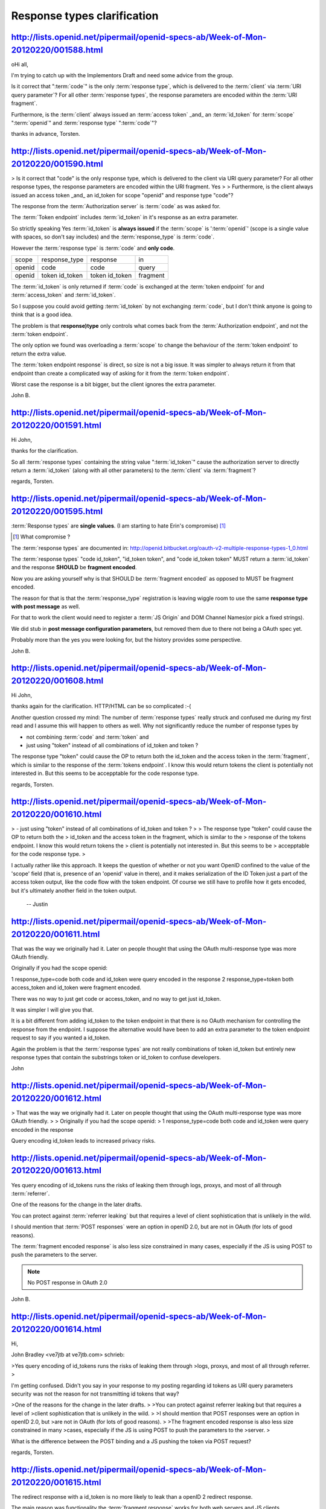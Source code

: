 Response types clarification
==========================================


http://lists.openid.net/pipermail/openid-specs-ab/Week-of-Mon-20120220/001588.html
----------------------------------------------------------------------------------------------------

oHi all,

I'm trying to catch up with the Implementors Draft and need some advice 
from the group.

Is it correct that ":term:`code`" is the only :term:`response type`, 
which is delivered to the :term:`client` via :term:`URI query parameter`? 
For all other :term:`response types`, 
the response parameters are encoded within the :term:`URI fragment`.

Furthermore, 
is the :term:`client` always issued an :term:`access token` _and_ an :term:`id_token` 
for :term:`scope` ":term:`openid`" and :term:`response type` ":term:`code`"?

thanks in advance,
Torsten.


http://lists.openid.net/pipermail/openid-specs-ab/Week-of-Mon-20120220/001590.html
----------------------------------------------------------------------------------------------------

> Is it correct that "code" is the only response type, which is delivered to the client via URI query parameter? For all other response types, the response parameters are encoded within the URI fragment.
Yes
> 
> Furthermore, is the client always issued an access token _and_ an id_token for scope "openid" and response type "code"?

The response from the :term:`Authorization server` is :term:`code` as was asked for.

The :term:`Token endpoint` includes :term:`id_token` in it's response as an extra parameter. 

So strictly speaking Yes :term:`id_token` is **always issued** if the :term:`scope` is ':term:`openid`'  
(scope is a single value with spaces, so don't say includes) and the :term:`response_type` is :term:`code`.

However the :term:`response type` is :term:`code` and **only code**. 

.. list-table::

    *   - scope
        - response_type
        - response
        - in

    *   - openid
        - code
        - code 
        - query 

    *   - openid
        - token id_token
        - token id_token
        - fragment

The :term:`id_token` is only returned 
if :term:`code` is exchanged at the :term:`token endpoint` for and :term:`access_token` and :term:`id_token`.   

So I suppose you could avoid getting :term:`id_token` by not exchanging :term:`code`, 
but I don't think anyone is going to think that is a good idea.

The problem is that **response)type** only controls 
what comes back from the :term:`Authorization endpoint`, and not the :term:`token endpoint`.

The only option 
we found was overloading a :term:`scope` to change the behaviour of the :term:`token endpoint` 
to return the extra value.

The :term:`token endpoint response` is direct, 
so size is not a big issue.  
It was simpler to always return it from that endpoint 
than create a complicated way of asking for it from the :term:`token endpoint`.

Worst case the response is a bit bigger, but the client ignores the extra parameter.

John B.

http://lists.openid.net/pipermail/openid-specs-ab/Week-of-Mon-20120220/001591.html
----------------------------------------------------------------------------------------------------

Hi John,

thanks for the clarification.

So all :term:`response types` containing the string value ":term:`id_token`" cause the 
authorization server to directly return a :term:`id_token` 
(along with all other parameters) to the :term:`client` via :term:`fragment`?

regards,
Torsten.

http://lists.openid.net/pipermail/openid-specs-ab/Week-of-Mon-20120220/001595.html
----------------------------------------------------------------------------------------------------

:term:`Response types` are **single values**.   
(I am starting to hate Erin's compromise) [#]_

.. [#]  What compromise ?

The :term:`response types` are documented in: http://openid.bitbucket.org/oauth-v2-multiple-response-types-1_0.html

The :term:`response types` 
"code id_token",  
"id_token token", and 
"code id_token token"  
MUST return a :term:`id_token` and the response **SHOULD** be **fragment encoded**.

Now you are asking yourself 
why is that SHOULD be :term:`fragment encoded` as opposed to MUST be fragment encoded.

The reason for that is that the :term:`response_type` registration 
is leaving wiggle room to use the same **response type with post message** as well.

For that to work the client would need to register a :term:`JS Origin` 
and DOM Channel Names(or pick a fixed strings).  

We did stub in **post message configuration parameters**, 
but removed them due to there not being a OAuth spec yet.   

Probably more than the yes you were looking for, 
but the history provides some perspective.

John B.


http://lists.openid.net/pipermail/openid-specs-ab/Week-of-Mon-20120220/001608.html
----------------------------------------------------------------------------------------------------

Hi John,

thanks again for the clarification. HTTP/HTML can be so complicated :-(

Another question crossed my mind: 
The number of :term:`response types` really struck and confused me 
during my first read and I assume this will happen to others as well. 
Why not significantly reduce the number of response types by

- not combining :term:`code` and :term:`token` and
- just using "token" instead of all combinations of id_token and token ?

The response type "token" could cause the OP to return both the id_token 
and the access token in the :term:`fragment`, 
which is similar to the response of the :term:`tokens endpoint`. 
I know this would return tokens the client is potentially not interested in. 
But this seems to be accepptable for the code response type.

regards,
Torsten.


http://lists.openid.net/pipermail/openid-specs-ab/Week-of-Mon-20120220/001610.html
----------------------------------------------------------------------------------------------------

> - just using "token" instead of all combinations of id_token and token ?
>
> The response type "token" could cause the OP to return both the 
> id_token and the access token in the fragment, which is similar to the 
> response of the tokens endpoint. I know this would return tokens the 
> client is potentially not interested in. But this seems to be 
> accepptable for the code response type.
>

I actually rather like this approach. 
It keeps the question of whether or not 
you want OpenID confined to the value of the 'scope' field 
(that is, presence of an 'openid' value in there), 
and it makes serialization of the ID Token just a part of the access token output, 
like the code flow with the token endpoint. 
Of course we still have to profile how it gets encoded, 
but it's ultimately another field in the token output.

  -- Justin

http://lists.openid.net/pipermail/openid-specs-ab/Week-of-Mon-20120220/001611.html
----------------------------------------------------------------------------------------------------

That was the way we originally had it.   
Later on people thought that using the OAuth multi-response type was more OAuth friendly.

Originally if you had the scope openid:

1 response_type=code   both code and id_token were query encoded in the response
2 response_type=token  both access_token and id_token were fragment encoded.

There was no way to just get code or access_token, 
and no way to get just id_token.

It was simpler I will give you that.

It is a bit different from adding id_token to the token endpoint in that 
there is no OAuth mechanism for controlling the response from the endpoint.  
I suppose the alternative would have been to add an extra parameter to the token endpoint request 
to say if you wanted a id_token.

Again the problem is that the :term:`response types` are not really combinations of token id_token 
but entirely new response types that contain the substrings token or id_token to confuse developers.

John

http://lists.openid.net/pipermail/openid-specs-ab/Week-of-Mon-20120220/001612.html
----------------------------------------------------------------------------------------------------

> That was the way we originally had it.   Later on people thought that using the OAuth multi-response type was more OAuth friendly.
>
> Originally if you had the scope openid:
> 1 response_type=code   both code and id_token were query encoded in the response

Query encoding id_token leads to increased privacy risks.

http://lists.openid.net/pipermail/openid-specs-ab/Week-of-Mon-20120220/001613.html
-----------------------------------------------------------------------------------------------------

Yes query encoding of id_tokens runs the risks of leaking them through logs, proxys, 
and most of all through :term:`referrer`.

One of the reasons for the change in the later drafts.

You can protect against :term:`referrer leaking` 
but that requires a level of client sophistication that is unlikely in the wild.

I should mention that :term:`POST responses` were an option in openID 2.0, 
but are not in OAuth (for lots of good reasons).

The :term:`fragment encoded response` is also less size constrained in many cases, 
especially if the JS is using POST to push the parameters to the server.

.. note::

    No POST response in OAuth 2.0

John B.

http://lists.openid.net/pipermail/openid-specs-ab/Week-of-Mon-20120220/001614.html
----------------------------------------------------------------------------------------------------

Hi,

John Bradley <ve7jtb at ve7jtb.com> schrieb:

>Yes query encoding of id_tokens runs the risks of leaking them through
>logs, proxys, and most of all through referrer.
>

I'm getting confused. 
Didn't you say in your response to my posting regarding id tokens 
as URI query parameters security was not the reason for not transmitting id tokens that way?

>One of the reasons for the change in the later drafts.
>
>You can protect against referrer leaking but that requires a level of
>client sophistication that is unlikely in the wild.
>
>I should mention that POST responses were an option in openID 2.0, but
>are not in OAuth (for lots of good reasons).
>
>The fragment encoded response is also less size constrained in many
>cases, especially if the JS is using POST to push the parameters to the
>server.
>

What is the difference between the POST binding and a JS pushing the token via POST request?

regards,
Torsten. 

http://lists.openid.net/pipermail/openid-specs-ab/Week-of-Mon-20120220/001615.html
----------------------------------------------------------------------------------------------------

The redirect response with a id_token is no more likely 
to leak than a openID 2 redirect response.

The main reason was functionality the :term:`fragment response` works 
for both web servers and JS clients.  

Leaking the :term:`id_token` is more of a **privacy problem** than a **security one**.  

Breno is correct that :term:`fragment` has better privacy less leakage.  

The difference between a :term:`post redirect` and JS pushing via POST 
is the large **browser warning** 
if you are going between https and non https endpoints 
and other strange side effects of cross origin POSTs.

The JS version is less prone to freak out users.

John B.

http://lists.openid.net/pipermail/openid-specs-ab/Week-of-Mon-20120220/001617.html
----------------------------------------------------------------------------------------------------

I appreciate that you are trying to catch up with the logic of decisions made 
over a multi year development process that involved a large number of people.

I am trying to fill in the colour as best as I can remember, as one of the editors.

OAuth 2 itself also changed under us during the process as well.

Fortunately or unfortunately making breaking changes at this point 
will require a supermajority of the WG, now that we have implementers drafts in peoples hands.

Non normative changes are not going to be a big issue 
if we find things that need further clarification or outright bugs.

I expect that additional profiles for things like code flow are probably a good idea 
even if we leave the Basic Client profile as is.

We just need to decide if they are normative and part of the specs or non-normative implementers guides.    
Basic is a bit of a mix as it was intended to work as a standalone document 
without referencing the other parts of the specs.

I am still trying to figure out 
why you are getting the impression that the Basic profile is just for JS clients?

John B.

http://lists.openid.net/pipermail/openid-specs-ab/Week-of-Mon-20120220/001640.html
----------------------------------------------------------------------------------------------------

Hi John,

Am 21.02.2012 20:48, schrieb John Bradley:
> I am still trying to figure out why you are getting the impression that the Basic profile is just for JS clients?

I've got a basic understanding of how it is supposed to work for web 
applications. 
But I suspect I'm not the only one considering it rather complicated.

Let me revisit the flow (after sucessful login):

1) the OP redirects back to the redirect_uri (client web site)
2) the web site uploads HTML and pieces of JS to the client
3) the JS code extracts the id_token from the URL fragment and posts it to its backend

So the RP implementation requires a combination of backend and client side code. 
Furthermore, 
the RP needs to process two (or more? - see below) calls to perform the login. 
In contrast, 
a login based on the code flow can be implemented in the backend 
only and requires only a single request on the RP.

In my opinion, 
the Basic profile is opimized from a OP perspective 
as it minimizes calls and (potentially) shared state on the OP's side whereas 
the :term:`code flow` is easier to use from a RPs perspective.

Further questions regarding Basic profile:
How are client and server state synchronized with respect to the user identity after step (3)? 
Independently, 
based on the id_token that is evaluated on either side? 
Or will the client fetch additional data?

I assume URL length restrictions do not hold for **fragements**, 
otherwise there would be limitations regarding id_token/access_token size.

What is your story for existing OpenID 2.0 RP? 
Do you intend to propose them to migrate to the Basic profile?

regards,
Torsten.


http://lists.openid.net/pipermail/openid-specs-ab/Week-of-Mon-20120220/001641.html
----------------------------------------------------------------------------------------------------

> So the RP implementation requires a combination of backend and client side code. Furthermore, the RP needs to process two (or more? - see below) calls to perform the login. In contrast, a login based on the code flow can be implemented in the backend only and requires only a single request on the RP.

The JS for POSTing the fragment to the backend could be cached 
as part of the initial page load at the RP,  
the redirect from the Authorization endpoint would trigger the cached JS 
and the result would be a single POST to the RP.

The response from the post can set browser cookies, 
allowing a simple client less overhead in maintaining state with the backend call.

I don't have any special personal attachment to the implicit flow,  
others can probably better defend it.

> In my opinion, the Basic profile is opimized from a OP perspective as it minimizes calls and (potentially) shared state on the OP's side whereas the code flow is easier to use from a RPs perspective.
> 

That may depend on the RP, but point taken.

> Further questions regarding Basic profile:
> How are client and server state synchronized with respect to the user identity after step (3)? Independently, based on the id_token that is evaluated on either side? Or will the client fetch additional data?
> 

I don't understand the question client and server are a bit ambiguous. 

In the above flow the Web Server is the client,  
It has a bit of JS to help relay the message and get around using a POST redirect.  

I would not call the browser the client in that case. 

It is possible that there are cases where you would have a canvas app in the browser that is interacting with the OAuth endpoints as well as a WebServer that is using the id_token to grant access to some of it's resources.   
That is however a much more complicated case.

> I assume URL length restrictions do not hold for fragements, otherwise there would be limitations regarding id_token/access_token size.
> 
> What is your story for existing OpenID 2.0 RP? Do you intend to propose them to migrate to the Basic profile?

Migrate to Connect,  
Basic if it works for them or one of the other flows if they work better.   

Basic is not intended to be the bast way to implement Connect, 
only a proposal for the simplest with basic functionality.

John


http://lists.openid.net/pipermail/openid-specs-ab/Week-of-Mon-20120220/001618.html
----------------------------------------------------------------------------------------------------


John, 
thanks for the background. This leaves me with a major question though:

> That was the way we originally had it.   Later on people thought that using the OAuth multi-response type was more OAuth friendly.
>
> Originally if you had the scope openid:
> 1 response_type=code   both code and id_token were query encoded in the response

Maybe I'm missing something, 
but in the "code" flow, you don't get back an id_token in that response. 
You get back a code, 
and that code can be exchanged for an access token and an id_token, 
since you asked for something that includes the "openid" scope. From Standard, section 2.2.1:

code

    When supplied as the value for the response_type parameter, a
    successful response MUST include an Authorization Code as defined in
    the OAuth 2.0 specification. Both successful and error responses
    MUST be added as parameters to the query component of the response.
    All tokens are returned from the Token Endpoint. Authorization
    Servers MUST support this response_type. 

So the whole issue of query-encoding the id_token isn't even an option here. 
It *is* an option 
if you're asking for something akin to "code id_token", 
but that wasn't on the table. 
In the current spec, those are both defined as :term:`fragment encoded` anyway.

> 2 response_type=token  both access_token and id_token were fragment encoded.
>
> There was no way to just get code or access_token, and no way to get just id_token.

The former, yes, there is: 
just don't include the "openid" scope. 

The latter, no. 
But if you ask for a token with just the "openid" scope and don't ask for any other permissions, 
the server *could* give you a null or empty or otherwise useless access token there, 
if it wanted to. 
I agree that if this is a real and viable use case, 
then it should be a separate kind of :term:`response_type`, 
but I'm not seeing that right now.

> It was simpler I will give you that.
>
> It is a bit different from adding id_token to the token endpoint in that there is no OAuth mechanism for controlling the response from the endpoint.  I suppose the alternative would have been to add an extra parameter to the token endpoint request to say if you wanted a id_token.

No, again, 
that's what the scope already handles. 
If we didn't have a standardized :term:`scope` value, then I'd agree with this.

  -- Justin


http://lists.openid.net/pipermail/openid-specs-ab/Week-of-Mon-20120220/001619.html
----------------------------------------------------------------------------------------------------

> So the whole issue of query-encoding the id_token isn't even an option here. It *is* an option if you're asking for something akin to "code id_token", but that wasn't on the table. In the current spec, those are both defined as fragment encoded anyway.

Having :term:`id_token` returned in the front channel was one of the early must haves from the major IdP.   
Given that in the early days 
we returned :term:`id_token` query encoded in the front channel and from the :term:`token endpoint`.  
It looked like a hack.   
There was no way to change the semantics of :term:`code`.   
With the :term:`multi token response type` change around draft 19 of OAuth I think,  
Google and Facebook decided that was the best way to indicate the :term:`response_type`, 
rather than overloading the semantics of :term:`scopes`.

Currently if you ask for code it is defined in the OAuth 2 core spec 
and you get code back just as you would expect, the same goes for token.  
We avoided reinterpreting the OAuth spec as much as possible.
The permissible way to ask for multiple tokens is the return type and that is what we are currently doing.

> 
>> 2 response_type=token  both access_token and id_token were fragment encoded.
>> 
>> There was no way to just get code or access_token, and no way to get just id_token.
> 
> The former, yes, there is: just don't include the "openid" scope. The latter, no. But if you ask for a token with just the "openid" scope and don't ask for any other permissions, the server *could* give you a null or empty or otherwise useless access token there, if it wanted to. I agree that if this is a real and viable use case, then it should be a separate kind of response_type, but I'm not seeing that right now.
> 

The thing is that if you don't include the openid scope 
you are not doing openid Connect and our spec has nothing to say in the matter.   
So removing the :term:`openid` scope 
so that the IdP can't tell if it is a connect request or some other OAuth request is not a real option.

The only thing I might change at this point on :term:`response_type` 
if I had a do over would be to use underscores rather than spaces to reduce confusion.   
Other than that I don't think we have a problem.

In reality 
a client will only use a single response type appropriate for it.   
They are not dynamically changing these things.   
If you want code as a query parameter just ask for 'code' all the options are available 
to the clients without confusing it with the scopes.


>> It was simpler I will give you that.
>> 
>> It is a bit different from adding id_token to the token endpoint in that there is no OAuth mechanism for controlling the response from the endpoint.  I suppose the alternative would have been to add an extra parameter to the token endpoint request to say if you wanted a id_token.
> 
> No, again, that's what the scope already handles. If we didn't have a standardized scope value, then I'd agree with this.
> 

Again if you remove the :term:`openid` scope it is not openid.  
That is the scope that asks for the user_info endpoint and the user_id.

John

http://lists.openid.net/pipermail/openid-specs-ab/Week-of-Mon-20120220/001620.html
---------------------------------------------------------------------------------------------------

On not being OpenID: 
I would say that 
if you're not getting an ID Token back, 
you're not doing OpenID Connect, you're just doing OAuth2. 
If you happen to be doing OAuth2 against something that has a User Info Endpoint, that's fine, 
but it's not binding you to the user's session. 
It's definitely the right thing to avoid mucking about with OAuth2 wherever possible.

But the question being addressed below was 
"how do I know when to include the ID Token?", 
and I think it should break down as follows 
(assuming user grants access and all else is validated):

- if the request to the token endpoint includes the scope ':term:`openid`', 
  throw the :term:`id token` into the :term:`JSON response`
- if the request to the :term:`authorization endpoint` is for type ':term:`token`' and 
  the :term:`scope` includes ':term:`openid`', 
  throw the :ref:`id token` into the :term:`fragment`
- if the request to the authorization endpoint is for type ':term:`code id_token`' 
  and the scope includes ':term:`openid`', 
  throw the :term:`id token` into the :term:`fragment` 
  along with the :term:`code` 
  (again, avoids the query parameter leakage issue brought up before)
- if the request to the :term:`authorization endpoint` is for type ':term:`code token`' 
  and the scope includes ':term:`openid`', 
  throw the :term:`id token` and the :term:`access token` into the :term:`fragment along` with the :term:`code`

What I'm saying is that #3 above is an odd special case that could be subsumed by #4 above. 
This all gets rid of the need for the id_token response type entirely. 
Apart from being a breaking change, 
I don't see how this doesn't cover the use cases described below.

  -- Justin

http://lists.openid.net/pipermail/openid-specs-ab/Week-of-Mon-20120220/001621.html
----------------------------------------------------------------------------------------------------


The current specs have much simpler rules than the ones proposed below.  They are:

-               If response_type includes id_token, return an ID Token.
-               If response_type includes token, return a Token.
-               If response_type includes code, return a Code.

These can be mixed and matched as meets the Client's needs.

I don't see a good reason to make it any more complicated than that.

                                                            -- Mike

http://lists.openid.net/pipermail/openid-specs-ab/Week-of-Mon-20120220/001622.html
----------------------------------------------------------------------------------------------------

( refer to http://lists.openid.net/pipermail/openid-specs-ab/Week-of-Mon-20120220/001620.html )
 
I don't see why this is simpler. It's actually more obscure to developers. 
The scope 'openid' refers to scope of access -- 
**namely the request to learn the user's identifier at the issuer**.


http://lists.openid.net/pipermail/openid-specs-ab/Week-of-Mon-20120220/001623.html
------------------------------------------------------------------------------------------------

I agree with Breno, 
keeping :term:`scopes` and :term:`response types` **separate** will cause fewer problems down the road.

We have a number of new response types registered,  
(I may have to hurt the next person who talk about them being com posable.)

Each :term:`response_type` clearly defines 
what is returned from the authorization server, 
and how it is to be returned (ignoring grey area for post message).

The :term:`openid` scope makes the protocol :term:`openid` asking for a authentication grant.  
e.g. Do you want to log into x and give them access to your user_id.   Simple.

The openid protocol requires that :term:`id_token` is always returned 
from the token endpoint when exchanging code.  Simple.

The registered responstypes define what is returned from the authorization endpoint and how.  Simple.  

Removing some of the return_types and overloading the openid scope with more semantics is more complicated.

My opinion
John B.

.. note::

    scope=openid

        - authentication assertion -  identifier user@idp is asserted.
        - standard user attributes -  access token to User Info endpoint


    authentiation assertion:

        - format 
            - id_token

        - response 

            - indirectly in URL fragment  ( only if specified response_type has id_token)
            - directly  from tokne endpoint
            
    standard user attributes

        - User Info JSON

http://lists.openid.net/pipermail/openid-specs-ab/Week-of-Mon-20120220/001624.html
----------------------------------------------------------------------------------------------------

Yes.

As I understand, 
OAuth's :term:`response_type` parameter tells 
**what is to be returned** by the :term:`Authorization Endpoint`.
We should stick to the semantics of it and should not alter it.

Perhaps we could state it in our specs, but that actually is something that
OAuth spec. really should do.

FYI, I wrote a blog post with a table showing what are to be returned in
each cases.

Hope this helps.

http://nat.sakimura.org/2012/02/22/the-relationship-between-endpoint-responses-and-response_type-scope-pair/

=nat
 
.. note::
    response_type = what is(are in Connect) to be returned.

